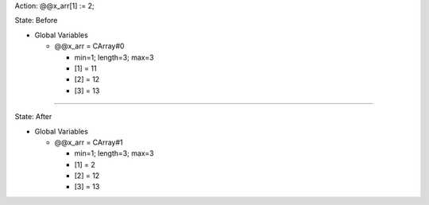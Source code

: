 Action: @@x_arr[1] := 2;

State: Before

* Global Variables

  * @@x_arr = CArray#0

    * min=1; length=3; max=3

    * [1] = 11

    * [2] = 12

    * [3] = 13

----

State: After

* Global Variables

  * @@x_arr = CArray#1

    * min=1; length=3; max=3

    * [1] = 2

    * [2] = 12

    * [3] = 13
